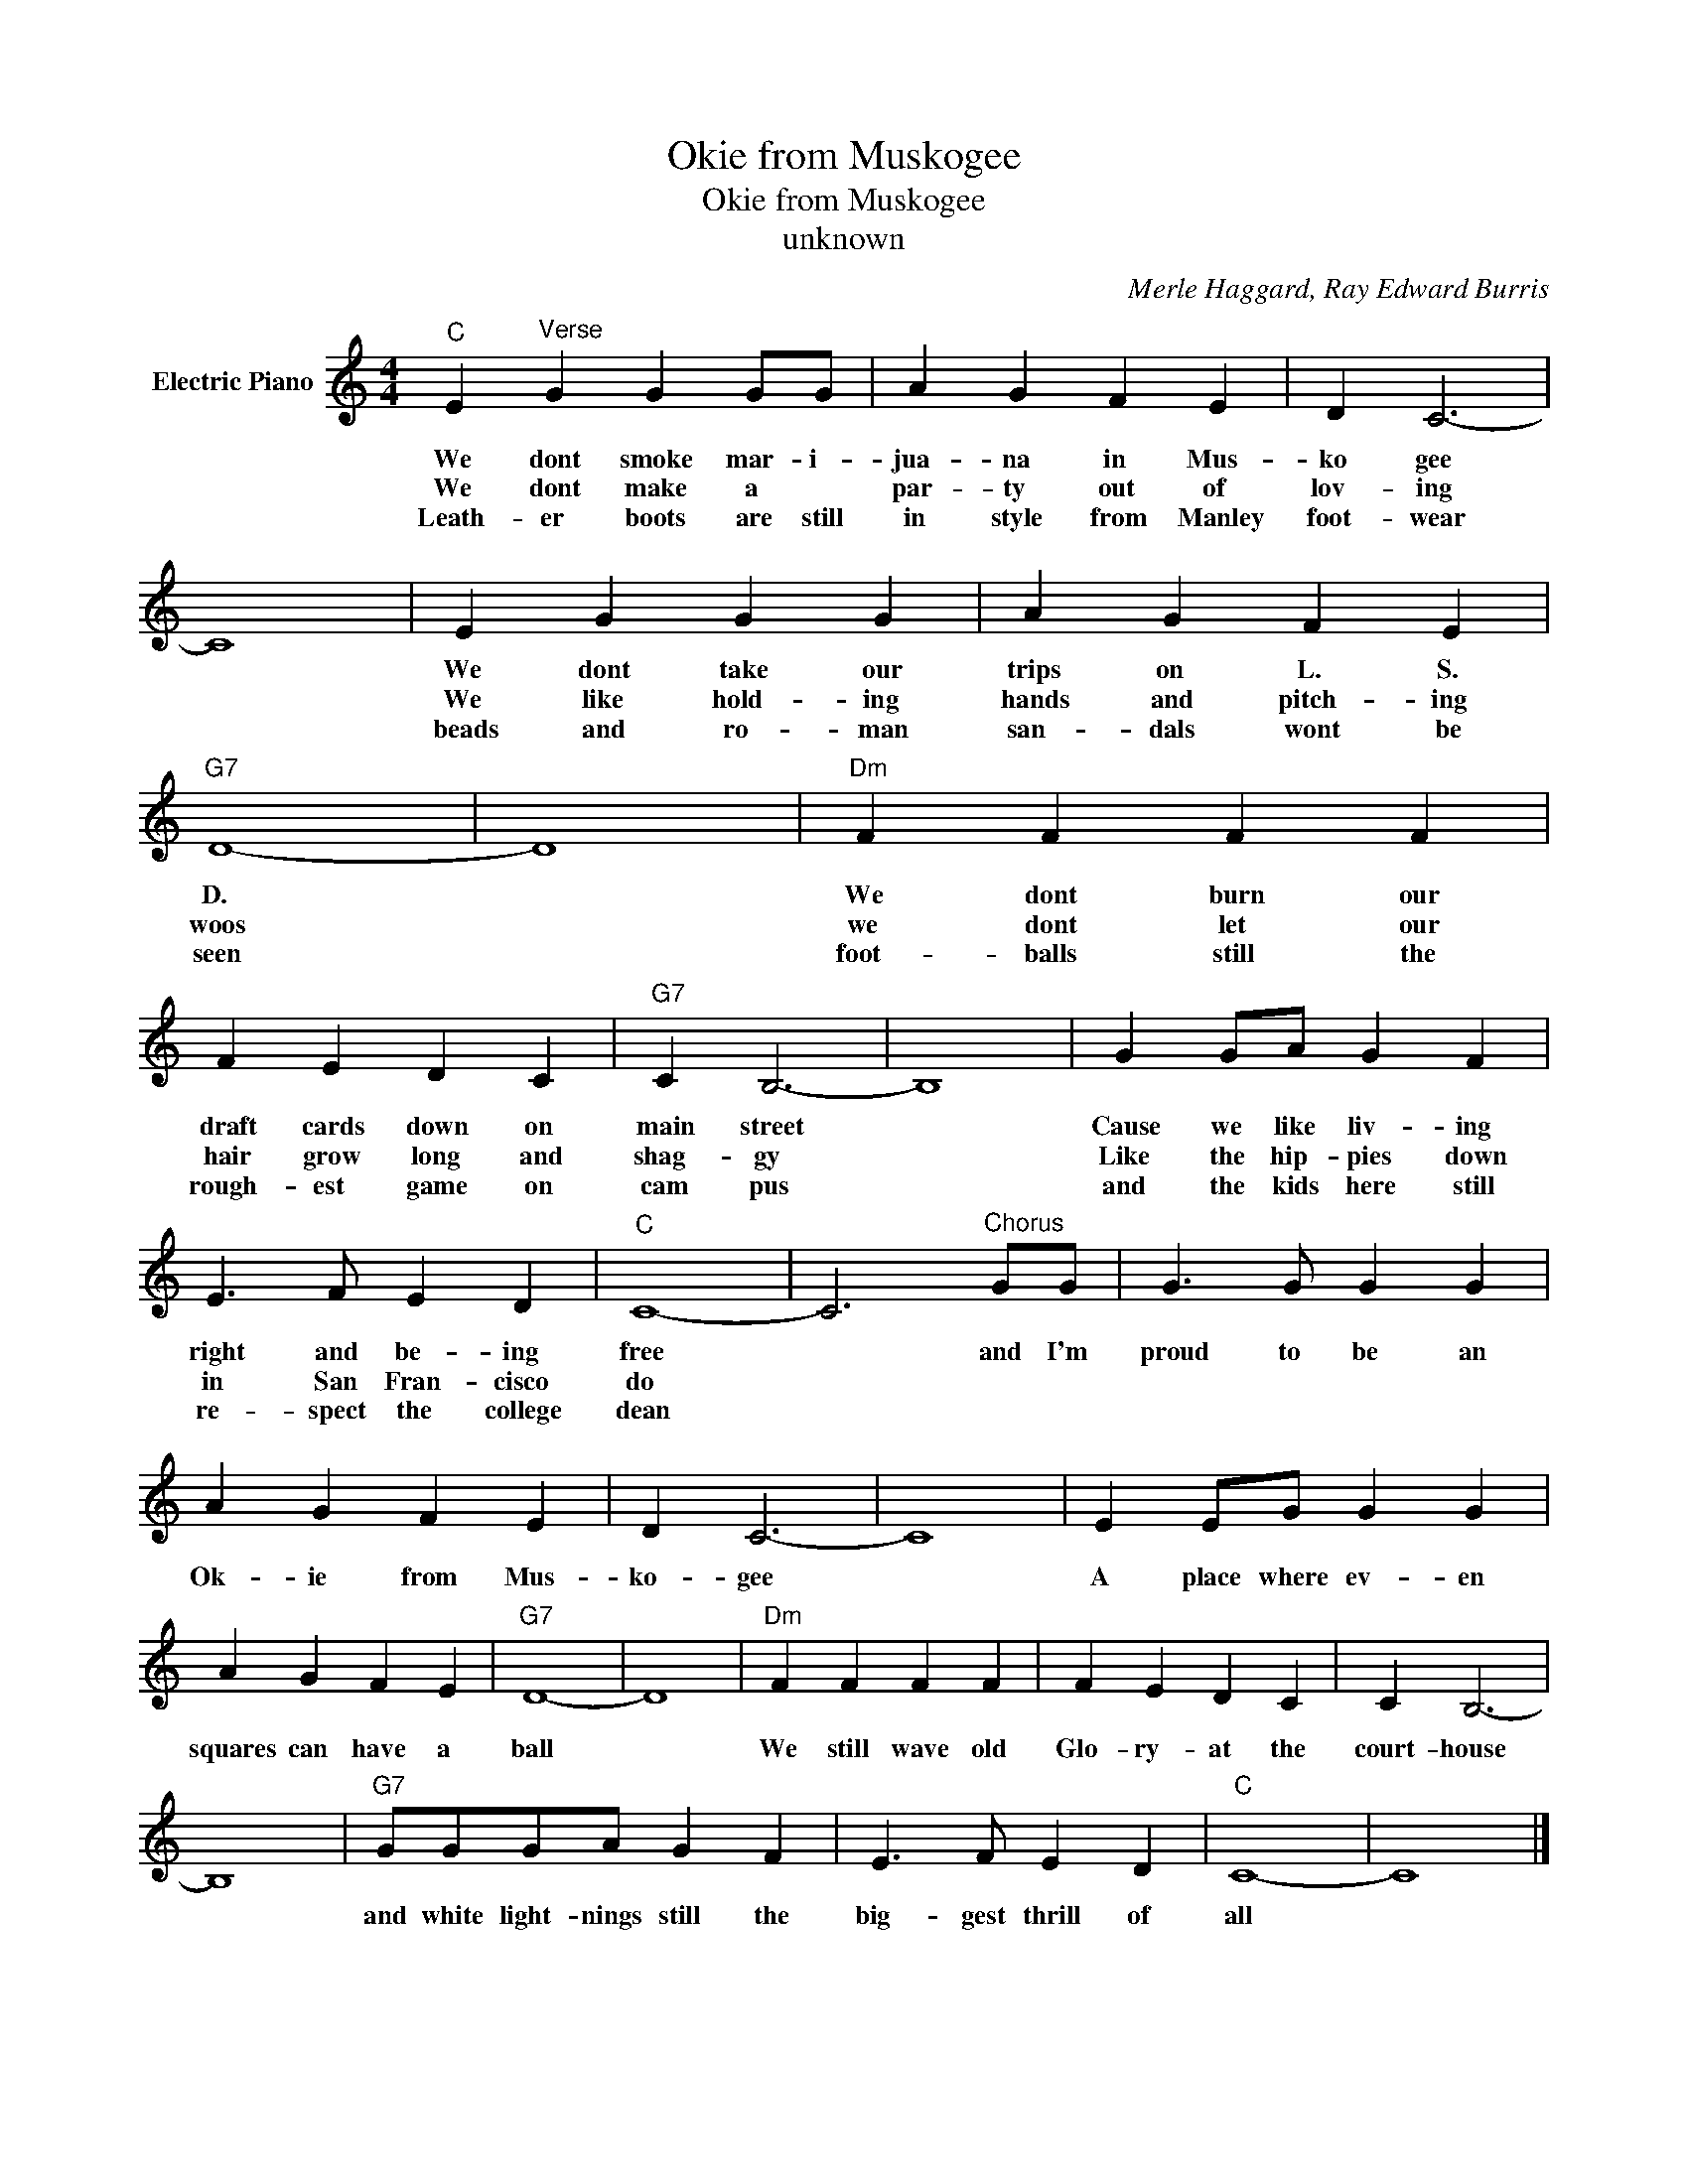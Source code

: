 X:1
T:Okie from Muskogee
T:Okie from Muskogee
T:unknown
C:Merle Haggard, Ray Edward Burris
Z:All Rights Reserved
L:1/4
M:4/4
K:C
V:1 treble nm="Electric Piano"
%%MIDI program 4
V:1
"C" E"^Verse" G G G/G/ | A G F E | D C3- | C4 | E G G G | A G F E |"G7" D4- | D4 |"Dm" F F F F | %9
w: We dont smoke mar- i-|jua- na in Mus-|ko gee||We dont take our|trips on L. S.|D.||We dont burn our|
w: We dont make a *|par- ty out of|lov- ing||We like hold- ing|hands and pitch- ing|woos||we dont let our|
w: Leath- er boots are still|in style from Manley|foot- wear||beads and ro- man|san- dals wont be|seen||foot- balls still the|
 F E D C |"G7" C B,3- | B,4 | G G/A/ G F | E3/2 F/ E D |"C" C4- | C3"^Chorus" G/G/ | G3/2 G/ G G | %17
w: draft cards down on|main street||Cause we like liv- ing|right and be- ing|free|* and I'm|proud to be an|
w: hair grow long and|shag- gy||Like the hip- pies down|in San Fran- cisco|do|||
w: rough- est game on|cam pus||and the kids here still|re- spect the college|dean|||
 A G F E | D C3- | C4 | E E/G/ G G | A G F E |"G7" D4- | D4 |"Dm" F F F F | F E D C | C B,3- | %27
w: Ok- ie from Mus-|ko- gee||A place where ev- en|squares can have a|ball||We still wave old|Glo- ry- at the|court- house|
w: ||||||||||
w: ||||||||||
 B,4 |"G7" G/G/G/A/ G F | E3/2 F/ E D |"C" C4- | C4 |] %32
w: |and white light- nings still the|big- gest thrill of|all||
w: |||||
w: |||||

